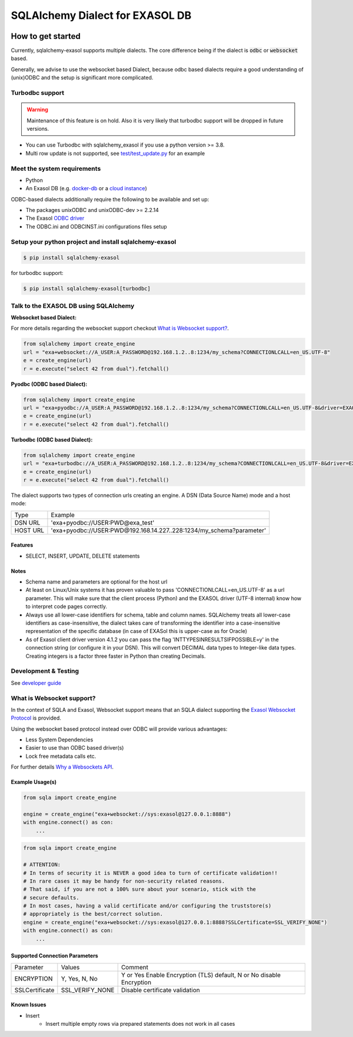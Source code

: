 SQLAlchemy Dialect for EXASOL DB
================================


.. image:: https://github.com/exasol/sqlalchemy-exasol/actions/workflows/ci-cd.yml/badge.svg?branch=master&event=push
    :target: https://github.com/exasol/sqlalchemy-exasol/actions/workflows/ci-cd.yml
     :alt: CI Status

.. image:: https://img.shields.io/pypi/v/sqlalchemy_exasol
     :target: https://pypi.org/project/sqlalchemy-exasol/
     :alt: PyPI Version

.. image:: https://img.shields.io/pypi/pyversions/sqlalchemy-exasol
    :target: https://pypi.org/project/sqlalchemy-exasol
    :alt: PyPI - Python Version

.. image:: https://img.shields.io/badge/exasol-7.1.9%20%7C%207.0.18-green
    :target: https://www.exasol.com/
    :alt: Exasol - Supported Version(s)

.. image:: https://img.shields.io/badge/code%20style-black-000000.svg
    :target: https://github.com/psf/black
    :alt: Formatter - Black

.. image:: https://img.shields.io/badge/imports-isort-ef8336.svg
    :target: https://pycqa.github.io/isort/
    :alt: Formatter - Isort

.. image:: https://img.shields.io/badge/pylint-6.4-yellowgreen
    :target: https://github.com/PyCQA/pylint
    :alt: Pylint

.. image:: https://img.shields.io/pypi/l/sqlalchemy-exasol
     :target: https://opensource.org/licenses/BSD-2-Clause
     :alt: License

.. image:: https://img.shields.io/github/last-commit/exasol/sqlalchemy-exasol
     :target: https://pypi.org/project/sqlalchemy-exasol/
     :alt: Last Commit

.. image:: https://img.shields.io/pypi/dm/sqlalchemy-exasol
    :target: https://pypi.org/project/sqlalchemy-exasol
    :alt: PyPI - Downloads


How to get started
------------------

Currently, sqlalchemy-exasol supports multiple dialects. The core difference
being if the dialect is :code:`odbc` or :code:`websocket` based.

Generally, we advise to use the websocket based Dialect, because odbc
based dialects require a good understanding of (unix)ODBC and the setup is
significant more complicated.


Turbodbc support
````````````````

.. warning::

    Maintenance of this feature is on hold. Also it is very likely that turbodbc support will be dropped in future versions.

- You can use Turbodbc with sqlalchemy_exasol if you use a python version >= 3.8.
- Multi row update is not supported, see
  `test/test_update.py <test/test_update.py>`_ for an example


Meet the system requirements
````````````````````````````
- Python
- An Exasol DB (e.g. `docker-db <test_docker_image_>`_ or a `cloud instance <test_drive_>`_)

ODBC-based dialects additionally require the following to be available and set up:

- The packages unixODBC and unixODBC-dev >= 2.2.14
- The Exasol `ODBC driver <odbc_driver_>`_
- The ODBC.ini and ODBCINST.ini configurations files setup


Setup your python project and install sqlalchemy-exasol
```````````````````````````````````````````````````````

.. code-block:: shell

    $ pip install sqlalchemy-exasol

for turbodbc support:

.. code-block:: shell

    $ pip install sqlalchemy-exasol[turbodbc]

Talk to the EXASOL DB using SQLAlchemy
``````````````````````````````````````

**Websocket based Dialect:**

For more details regarding the websocket support checkout `What is Websocket support? <wss>`_.

.. code-block:: python

	from sqlalchemy import create_engine
	url = "exa+websocket://A_USER:A_PASSWORD@192.168.1.2..8:1234/my_schema?CONNECTIONLCALL=en_US.UTF-8"
	e = create_engine(url)
	r = e.execute("select 42 from dual").fetchall()


**Pyodbc (ODBC based Dialect):**

.. code-block:: python

	from sqlalchemy import create_engine
	url = "exa+pyodbc://A_USER:A_PASSWORD@192.168.1.2..8:1234/my_schema?CONNECTIONLCALL=en_US.UTF-8&driver=EXAODBC"
	e = create_engine(url)
	r = e.execute("select 42 from dual").fetchall()

**Turbodbc (ODBC based Dialect):**

.. code-block:: python

	from sqlalchemy import create_engine
	url = "exa+turbodbc://A_USER:A_PASSWORD@192.168.1.2..8:1234/my_schema?CONNECTIONLCALL=en_US.UTF-8&driver=EXAODBC"
	e = create_engine(url)
	r = e.execute("select 42 from dual").fetchall()


The dialect supports two types of connection urls creating an engine. A DSN (Data Source Name) mode and a host mode:

.. list-table::

    * - Type
      - Example
    * - DSN URL
      - 'exa+pyodbc://USER:PWD@exa_test'
    * - HOST URL
      - 'exa+pyodbc://USER:PWD@192.168.14.227..228:1234/my_schema?parameter'

Features
++++++++

- SELECT, INSERT, UPDATE, DELETE statements

Notes
+++++

- Schema name and parameters are optional for the host url
- At least on Linux/Unix systems it has proven valuable to pass 'CONNECTIONLCALL=en_US.UTF-8' as a url parameter. This will make sure that the client process (Python) and the EXASOL driver (UTF-8 internal) know how to interpret code pages correctly.
- Always use all lower-case identifiers for schema, table and column names. SQLAlchemy treats all lower-case identifiers as case-insensitive, the dialect takes care of transforming the identifier into a case-insensitive representation of the specific database (in case of EXASol this is upper-case as for Oracle)
- As of Exasol client driver version 4.1.2 you can pass the flag 'INTTYPESINRESULTSIFPOSSIBLE=y' in the connection string (or configure it in your DSN). This will convert DECIMAL data types to Integer-like data types. Creating integers is a factor three faster in Python than creating Decimals.

.. _developer guide: https://github.com/exasol/sqlalchemy-exasol/blob/master/doc/developer_guide/developer_guide.rst
.. _odbc_driver: https://docs.exasol.com/db/latest/connect_exasol/drivers/odbc/odbc_linux.htm
.. _test_drive: https://www.exasol.com/test-it-now/cloud/
.. _test_docker_image: https://github.com/exasol/docker-db

Development & Testing
`````````````````````
See `developer guide`_

.. _wss:
What is Websocket support?
``````````````````````````
In the context of SQLA and Exasol, Websocket support means that an SQLA dialect
supporting the `Exasol Websocket Protocol <https://github.com/exasol/websocket-api>`_
is provided.

Using the websocket based protocol instead over ODBC will provide various advantages:

* Less System Dependencies
* Easier to use than ODBC based driver(s)
* Lock free metadata calls etc.

For further details `Why a Websockets API  <https://github.com/exasol/websocket-api#why-a-websockets-api>`_.

Example Usage(s)
++++++++++++++++++

.. code-block:: python

    from sqla import create_engine

    engine = create_engine("exa+websocket://sys:exasol@127.0.0.1:8888")
    with engine.connect() as con:
        ...

.. code-block:: python

    from sqla import create_engine

    # ATTENTION:
    # In terms of security it is NEVER a good idea to turn of certificate validation!!
    # In rare cases it may be handy for non-security related reasons.
    # That said, if you are not a 100% sure about your scenario, stick with the
    # secure defaults.
    # In most cases, having a valid certificate and/or configuring the truststore(s)
    # appropriately is the best/correct solution.
    engine = create_engine("exa+websocket://sys:exasol@127.0.0.1:8888?SSLCertificate=SSL_VERIFY_NONE")
    with engine.connect() as con:
        ...

Supported Connection Parameters
+++++++++++++++++++++++++++++++
.. list-table::

   * - Parameter
     - Values
     - Comment
   * - ENCRYPTION
     - Y, Yes, N, No
     - Y or Yes Enable Encryption (TLS) default, N or No disable Encryption
   * - SSLCertificate
     - SSL_VERIFY_NONE
     - Disable certificate validation


Known Issues
++++++++++++
* Insert
    - Insert multiple empty rows via prepared statements does not work in all cases
